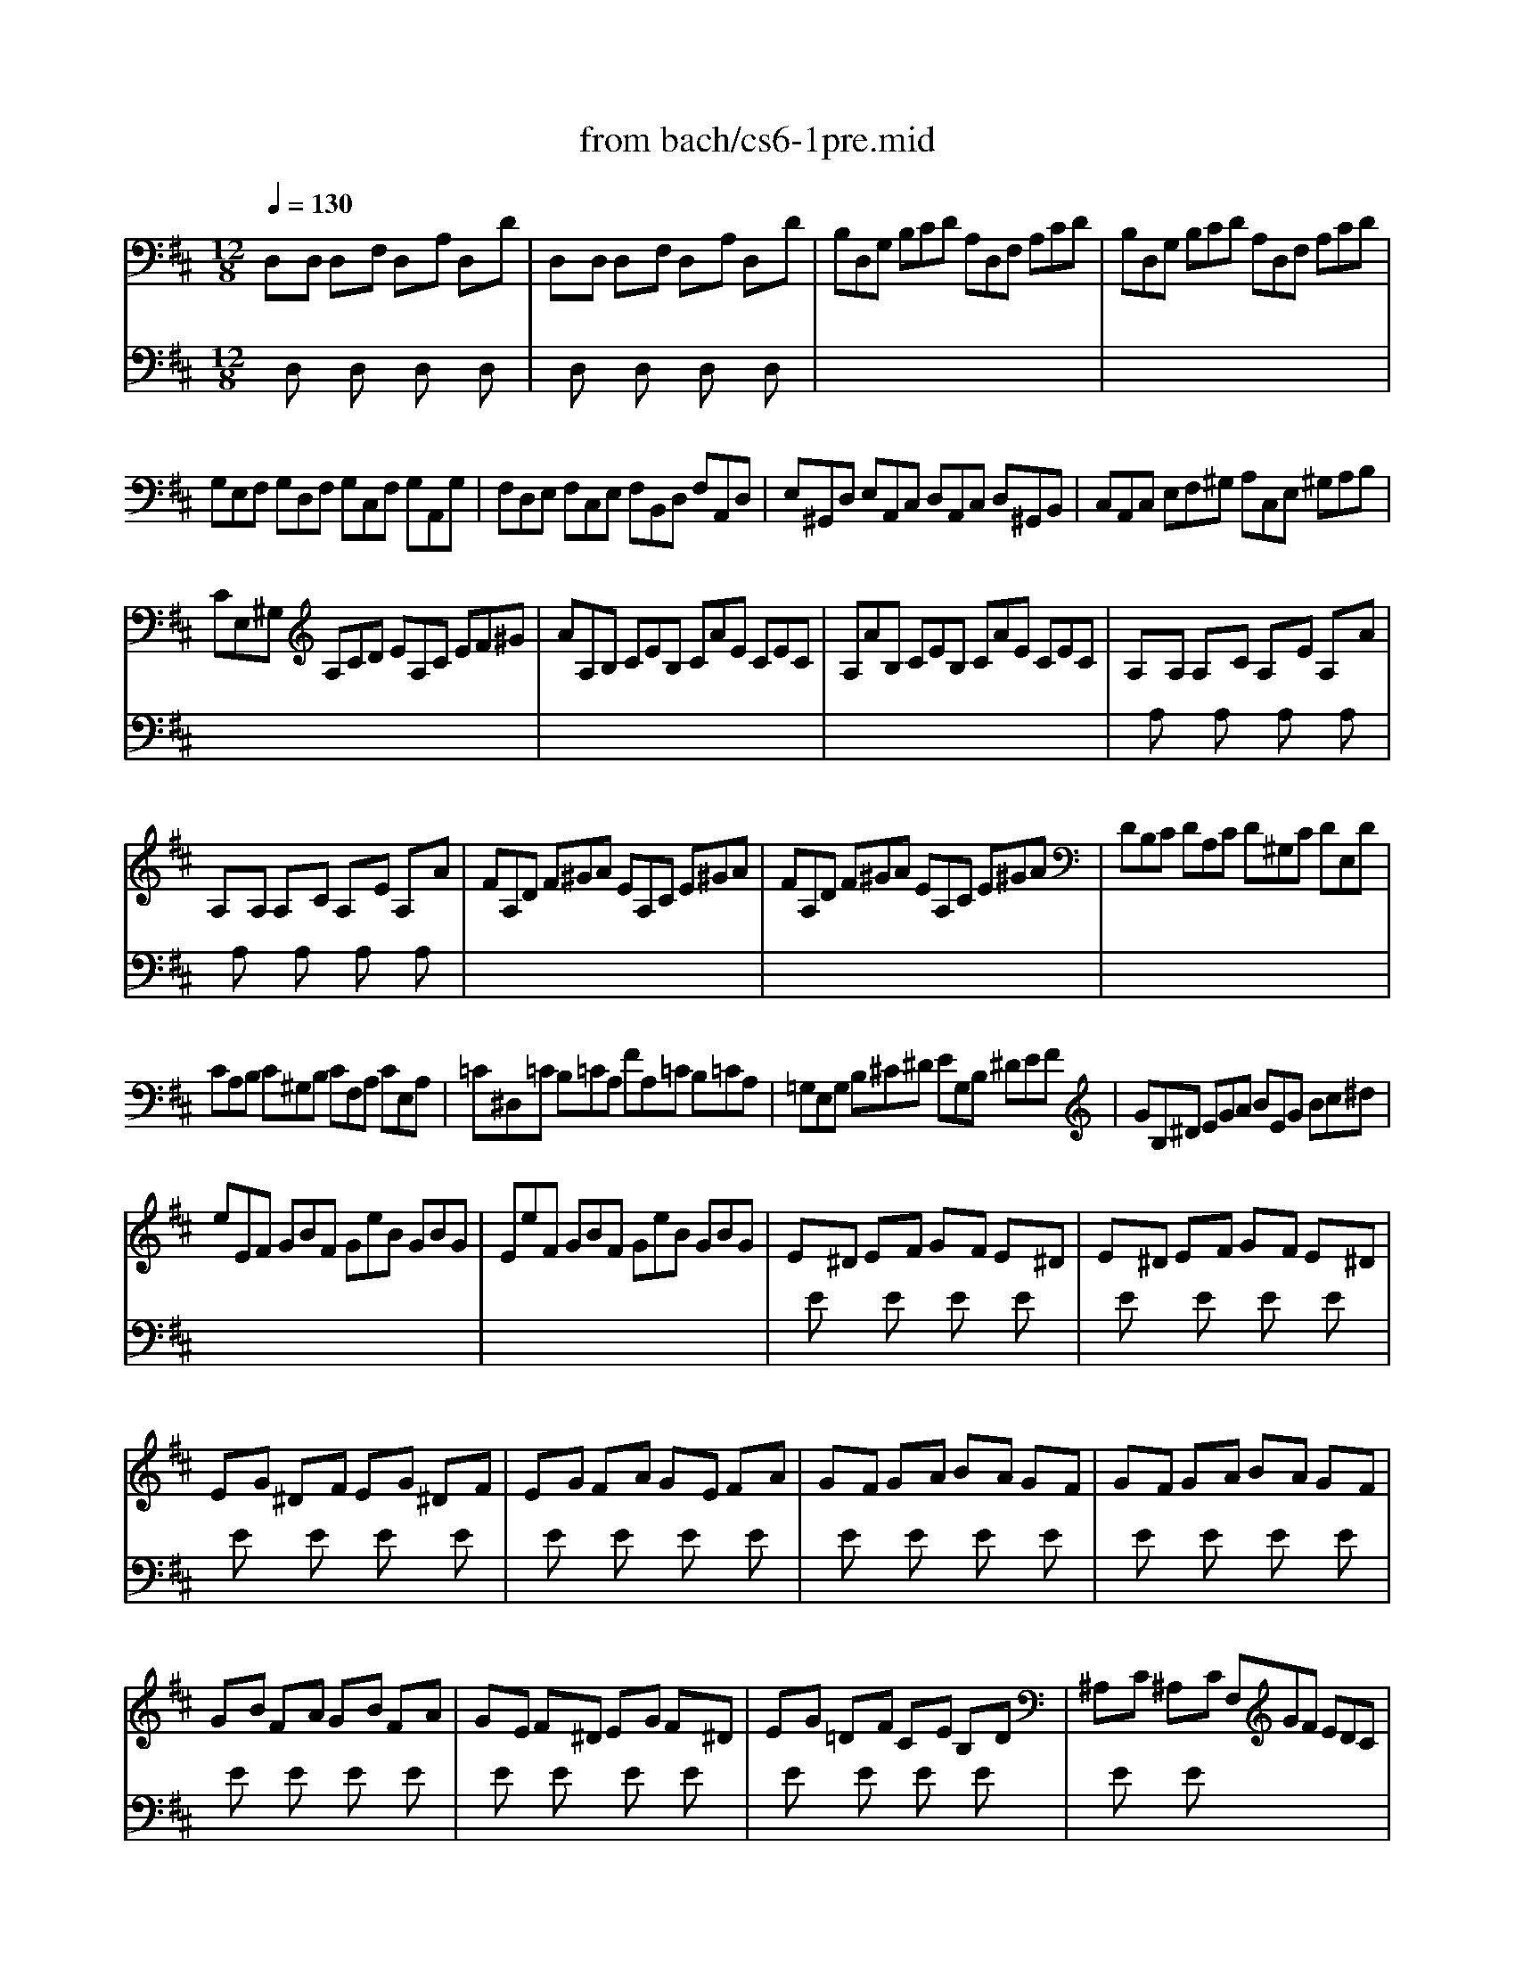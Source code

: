 X: 1
T: from bach/cs6-1pre.mid
M: 12/8
L: 1/8
Q:1/4=130
K:D % 2 sharps
% Cello Suite No 6 in D Major - Prelude
% for Solo Cello BWV 1012
% J.S. Bach
V:1
% Solo Cello
%%MIDI program 42
% Cello Suite No 6 in D Major - Prelude
% for Solo Cello BWV 1012
% J.S. Bach
D,xD, D,xF, D,xA, D,xD| \
D,xD, D,xF, D,xA, D,xD| \
B,D,G, B,CD A,D,F, A,CD| \
B,D,G, B,CD A,D,F, A,CD|
G,E,F, G,D,F, G,C,F, G,A,,G,| \
F,D,E, F,C,E, F,B,,D, F,A,,D,| \
E,^G,,D, E,A,,C, D,A,,C, D,^G,,B,,| \
C,A,,C, E,F,^G, A,C,E, ^G,A,B,|
CE,^G, A,CD EA,C EF^G| \
AA,B, CEB, CAE CEC| \
A,AB, CEB, CAE CEC| \
A,xA, A,xC A,xE A,xA|
A,xA, A,xC A,xE A,xA| \
FA,D F^GA EA,C E^GA| \
FA,D F^GA EA,C E^GA| \
DB,C DA,C D^G,C DE,D|
CA,B, C^G,B, CF,A, CE,A,| \
=C^D,=C B,=CA, FA,=C B,=CA,| \
=G,E,G, B,^C^D EG,B, ^DEF| \
GB,^D EGA BEG Bc^d|
eEF GBF GeB GBG| \
EeF GBF GeB GBG| \
Ex^D ExF GxF Ex^D| \
Ex^D ExF GxF Ex^D|
ExG ^DxF ExG ^DxF| \
ExG FxA GxE FxA| \
GxF GxA BxA GxF| \
GxF GxA BxA GxF|
GxB FxA GxB FxA| \
GxE Fx^D ExG Fx^D| \
ExG =DxF CxE B,xD| \
^A,xC ^A,xC F,GF EDC|
DB,F DB,F DB,C DEF| \
G,B,D FB^A BGE dcB| \
^AEc ^AEc ^AEF GFE| \
DBF DBF DB=A ^GAB|
=FDC D^G,^F, ^G,DC D=FD| \
CED CEB, ^A,B,C =G,^F,E,| \
D,F,B, =A,G,F, G,E,D, C,D,E,| \
^A,,C,F, E,D,C, D,B,,=A,, ^G,,A,,B,,|
=F,,B,,D, =F,,B,,D, B,CD C^A,B,| \
^F,,B,,D, F,,B,,D, B,CD C^A,B,| \
=G,,B,,E, B,CD C^A,B, =F^A,B,| \
^FCD B=AG FED =CEB,|
^A,G,F, E,D,^C, D,F,B, F,B,^A,| \
B,F,E, D,F,C, D,B,,D, F,B,F,| \
D,B,F, D,F,C, D,B,,D, F,=A,^G,| \
A,E,D, C,E,B,, C,A,,C, E,A,E,|
C,=G,E, C,E,B,, C,A,,C, E,F,G,| \
F,A,G, F,A,E, F,D,E, F,A,B,| \
=CA,G, F,A,E, F,D,F, A,B,=C| \
B,G,A, B,DA, B,GD B,DA,|
B,G,A, B,DA, B,GD B,G,D,| \
G,,xG,, G,,xB,, G,,xD, G,,xG,| \
G,,xG,, G,,xB,, G,,xD, G,,xG,| \
E,G,,=C, E,F,G, D,G,,B,, D,F,G,|
E,G,,=C, E,F,G, D,G,,B,, D,F,G,| \
=C,A,,B,, =C,A,,G,, F,,A,,B,, =C,A,,F,,| \
D,,F,,A,, =C,D,F, A,DA, F,D,=C,| \
B,,G,,A,, B,,D,A,, B,,G,,A,, B,,G,A,,|
B,,G,,A,, B,,D,A,, B,,G,,A,, B,,G,E,| \
^C,A,,B,, C,E,F, G,E,D, C,E,B,,| \
C,A,,B,, C,E,F, G,A,B, CDE| \
F,D,E, F,A,E, F,D,E, F,DE,|
F,D,E, F,A,E, F,D,E, F,DB,| \
^G,E,F, ^G,B,C DB,A, ^G,B,F,| \
^G,E,F, ^G,B,C DEF ^GAB| \
CA,B, CEF =GED CEB,|
CA,B, CEF GAB cde| \
A,Fd FDE FdE FdD| \
A,Ge GEF GeF GeE| \
A,Af AFG AfG AfF|
A,Bg BGA BgA BgG| \
A,cg fed cfe dcB| \
Afe fGF Ged eFE| \
Fdc dED EcB cAF|
DBA BGE CAG AFD| \
B,GF GEC A,3/2B,/2>C/2[E/2D/2] [G/2-F/2]G/2EC| \
A,FE FDB, G,3/2A,/2[C/2B,/2]D/2 ECA,| \
F,DC DB,G, E,3/2F,/2[A,/2G,/2]B,/2 CA,F,|
D,B,G, E,C,A, B,,G,E, C,A,,F,| \
G,,E,C, A,,F,,D, E,,G,,A,, C,E,F,| \
G,A,C EGA c3- c/2B/2A/2G/2F/2E/2| \
A/2G/2F/2E/2D/2C/2 F/2E/2D/2C/2B,/2A,/2 D/2C/2B,/2A,/2^G,/2F,/2 B,/2A,/2^G,/2F,/2E,/2D,/2|
C,/2E,/2A,/2C/2E/2A/2 E/2C/2A,/2E,/2C,/2A,,/2 C,/2E,/2A,/2C/2E/2A/2 E/2C/2A,/2E,/2C,/2A,,/2| \
=G,,/2E,/2A,/2C/2E/2A/2 E/2C/2A,/2E,/2C,/2A,,/2 G,,/2E,/2A,/2C/2E/2A/2 E/2C/2A,/2E,/2C,/2A,,/2| \
F,,/2A,,/2B,,/2=C,/2B,,/2A,,/2 D,,/2A,,/2B,,/2=C,/2B,,/2A,,/2 F,/2A,/2B,/2=C/2B,/2A,/2 F/2A,/2B,/2=C/2B,/2A,/2| \
B,/2D/2=C/2B,/2A,/2G,/2 B,/2A,/2G,/2F,/2E,/2D,/2 E,/2G,/2F,/2E,/2D,/2^C,/2 F,/2E,/2D,/2C,/2B,,/2A,,/2|
=F,/2E,/2D,/2E,/2=F,/2D,/2 ^G,,/2D,/2E,/2=F,/2E,/2D,/2 B,/2D,/2E,/2=F,/2E,/2D,/2 D/2D,/2E,/2=F,/2E,/2D,/2| \
A,xA, A,xC A,xE A,xA| \
A,xA, A,xC A,xE A,xA| \
D,xD, D,x^F, D,xA, D,xD|
D,xD, D,xF, D,xA, D,xD| \
^G,/2A,/2B,/2C/2D/2x/2 D/2x/2C/2x/2D/2x/2 D/2x/2C/2x/2D/2x/2 D/2x/2C/2x/2B,/2x/2| \
=G,/2A,/2C/2D/2x/2D/2 C/2x/2B,/2x/2C/2x/2 C/2x/2B,/2x/2C/2x/2 C/2x/2B,/2x/2A,/2x/2| \
F,EA DCB, E,DG CB,A,|
D,A,F B^GA AF=G GE=F| \
=FD^D ^DC=D Dx2 Dx2| \
Dx2 Dx2 Dx2 Cx2| \
D,^F,A, DA,F, D,F,A, =CA,F,|
D,G,B, DB,D GDG BGE| \
^CED EGF GBA Bdc| \
dAF AFD FDA, DA,F,| \
A,F,D, F,D,A,, D,,A,,F,2<D2|
V:2
% --------------------------------------
%%MIDI program 42
x
% Cello Suite No 6 in D Major - Prelude
% for Solo Cello BWV 1012
% J.S. Bach
D,x2D,x2D,x2D,x| \
xD,x2D,x2D,x2D,x| \
x12| \
x12|
x12| \
x12| \
x12| \
x12|
x12| \
x12| \
x12| \
xA,x2A,x2A,x2A,x|
xA,x2A,x2A,x2A,x| \
x12| \
x12| \
x12|
x12| \
x12| \
x12| \
x12|
x12| \
x12| \
xEx2Ex2Ex2Ex| \
xEx2Ex2Ex2Ex|
xEx2Ex2Ex2Ex| \
xEx2Ex2Ex2Ex| \
xEx2Ex2Ex2Ex| \
xEx2Ex2Ex2Ex|
xEx2Ex2Ex2Ex| \
xEx2Ex2Ex2Ex| \
xEx2Ex2Ex2Ex| \
xEx2Ex6x|
x12| \
x12| \
x12| \
x12|
x12| \
x12| \
x12| \
x12|
x12| \
x12| \
x12| \
x12|
x12| \
x12| \
x12| \
x12|
x12| \
x12| \
x12| \
x12|
x12| \
xG,,x2G,,x2G,,x2G,,x| \
xG,,x2G,,x2G,,x2G,,x| \
x12|
x12| \
x12| \
x12| \
x12|
x12| \
x12| \
x12| \
x12|
x12| \
x12| \
x12| \
x12|
x12| \
x12| \
x12| \
x12|
x12| \
x12| \
x12| \
x12|
x12| \
x12| \
x12| \
x12|
x12| \
x12| \
x12| \
x12|
x12| \
x12| \
x12| \
x12|
x12| \
xA,x2A,x2A,x2A,x| \
xA,x2A,x2A,x2A,x| \
xD,x2D,x2D,x2D,x|
xD,x2D,x2D,x2D,x| \
x2x/2E/2 x/2E/2x/2E/2x/2E/2 x/2E/2x/2E/2x/2E/2 x/2E/2x/2E/2x/2E/2| \
x2E/2xE/2x/2E/2x/2E/2 x/2E/2x/2E/2x/2E/2 x/2E/2x/2E/2x/2E/2| \
x12|
x12| \
x6 ^G,x2 =G,x2| \
F,x2 =F,x2 E,x2 E,
V:3
% Johann Sebastian Bach  (1685-1750)
%%MIDI program 42
x12| \
x12| \
x12| \
x12|
x12| \
x12| \
x12| \
x12|
x12| \
x12| \
x12| \
x12|
x12| \
x12| \
x12| \
x12|
x12| \
x12| \
x12| \
x12|
x12| \
x12| \
x12| \
x12|
x12| \
x12| \
x12| \
x12|
x12| \
x12| \
x12| \
x12|
x12| \
x12| \
x12| \
x12|
x12| \
x12| \
x12| \
x12|
x12| \
x12| \
x12| \
x12|
x12| \
x12| \
x12| \
x12|
x12| \
x12| \
x12| \
x12|
x12| \
x12| \
x12| \
x12|
x12| \
x12| \
x12| \
x12|
x12| \
x12| \
x12| \
x12|
x12| \
x12| \
x12| \
x12|
x12| \
x12| \
x12| \
x12|
x12| \
x12| \
x12| \
x12|
x12| \
x12| \
x12| \
x12|
x12| \
x12| \
x12| \
x12|
x12| \
x12| \
x12| \
x12|
x12| \
x12| \
x12| \
x12|
x12| \
x12| \
x12| \
x12|
x12| \
x6 
% Cello Suite No 6 in D Major - Prelude
% for Solo Cello BWV 1012
% J.S. Bach
B,,x2 ^A,,x2| \
=A,,x2 ^G,,x2 A,,x2 A,,
% Six Suites for Solo Cello
% --------------------------------------
% Suite No. 6 in D major - BWV 1012
% 1st Movement: Prelude
% --------------------------------------
% Sequenced with Cakewalk Pro Audio by
% David J. Grossman - dave@unpronounceable.com
% This and other Bach MIDI files can be found at:
% Dave's J.S. Bach Page
% http://www.unpronounceable.com/bach
% --------------------------------------
% Original Filename: cs6-1pre.mid
% Last Modified: February 22, 1997

